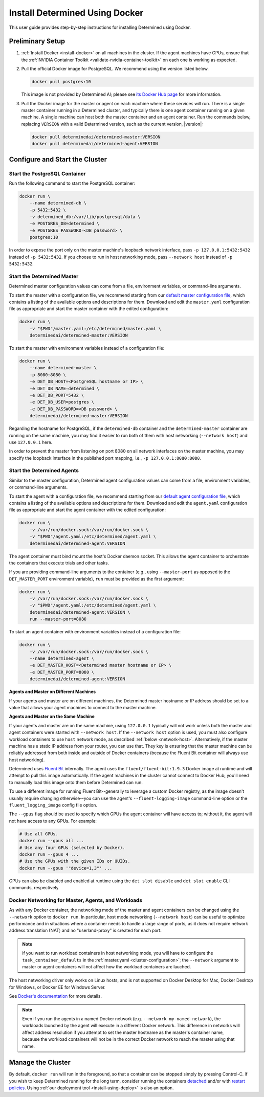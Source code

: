 .. _install-using-docker:

#################################
 Install Determined Using Docker
#################################

This user guide provides step-by-step instructions for installing Determined using Docker.

*******************
 Preliminary Setup
*******************

#. :ref:`Install Docker <install-docker>` on all machines in the cluster. If the agent machines have
   GPUs, ensure that the :ref:`NVIDIA Container Toolkit <validate-nvidia-container-toolkit>` on each
   one is working as expected.

#. Pull the official Docker image for PostgreSQL. We recommend using the version listed below.

   .. code::

      docker pull postgres:10

   This image is not provided by Determined AI; please see `its Docker Hub page
   <https://hub.docker.com/_/postgres>`_ for more information.

#. Pull the Docker image for the master or agent on each machine where these services will run.
   There is a single master container running in a Determined cluster, and typically there is one
   agent container running on a given machine. A single machine can host both the master container
   and an agent container. Run the commands below, replacing ``VERSION`` with a valid Determined
   version, such as the current version, |version|:

   .. code::

      docker pull determinedai/determined-master:VERSION
      docker pull determinedai/determined-agent:VERSION

*********************************
 Configure and Start the Cluster
*********************************

Start the PostgreSQL Container
==============================

Run the following command to start the PostgreSQL container:

.. code::

   docker run \
       --name determined-db \
       -p 5432:5432 \
       -v determined_db:/var/lib/postgresql/data \
       -e POSTGRES_DB=determined \
       -e POSTGRES_PASSWORD=<DB password> \
       postgres:10

In order to expose the port only on the master machine's loopback network interface, pass ``-p
127.0.0.1:5432:5432`` instead of ``-p 5432:5432``. If you choose to run in host networking mode,
pass ``--network host`` instead of ``-p 5432:5432``.

Start the Determined Master
===========================

Determined master configuration values can come from a file, environment variables, or command-line
arguments.

To start the master with a configuration file, we recommend starting from our `default master
configuration file
<https://raw.githubusercontent.com/determined-ai/determined/master/master/packaging/master.yaml>`_,
which contains a listing of the available options and descriptions for them. Download and edit the
``master.yaml`` configuration file as appropriate and start the master container with the edited
configuration:

.. code::

   docker run \
       -v "$PWD"/master.yaml:/etc/determined/master.yaml \
       determinedai/determined-master:VERSION

To start the master with environment variables instead of a configuration file:

.. code::

   docker run \
       --name determined-master \
       -p 8080:8080 \
       -e DET_DB_HOST=<PostgreSQL hostname or IP> \
       -e DET_DB_NAME=determined \
       -e DET_DB_PORT=5432 \
       -e DET_DB_USER=postgres \
       -e DET_DB_PASSWORD=<DB password> \
       determinedai/determined-master:VERSION

Regarding the hostname for PostgreSQL, if the ``determined-db`` container and the
``determined-master`` container are running on the same machine, you may find it easier to run both
of them with host networking (``--network host``) and use ``127.0.0.1`` here.

In order to prevent the master from listening on port 8080 on all network interfaces on the master
machine, you may specify the loopback interface in the published port mapping, i.e., ``-p
127.0.0.1:8080:8080``.

Start the Determined Agents
===========================

Similar to the master configuration, Determined agent configuration values can come from a file,
environment variables, or command-line arguments.

To start the agent with a configuration file, we recommend starting from our `default agent
configuration file
<https://raw.githubusercontent.com/determined-ai/determined/master/agent/packaging/agent.yaml>`_,
which contains a listing of the available options and descriptions for them. Download and edit the
``agent.yaml`` configuration file as appropriate and start the agent container with the edited
configuration:

.. code::

   docker run \
       -v /var/run/docker.sock:/var/run/docker.sock \
       -v "$PWD"/agent.yaml:/etc/determined/agent.yaml \
       determinedai/determined-agent:VERSION

The agent container must bind mount the host's Docker daemon socket. This allows the agent container
to orchestrate the containers that execute trials and other tasks.

If you are providing command-line arguments to the container (e.g., using ``--master-port`` as
opposed to the ``DET_MASTER_PORT`` environment variable), ``run`` must be provided as the first
argument:

.. code::

   docker run \
       -v /var/run/docker.sock:/var/run/docker.sock \
       -v "$PWD"/agent.yaml:/etc/determined/agent.yaml \
       determinedai/determined-agent:VERSION \
       run --master-port=8080

To start an agent container with environment variables instead of a configuration file:

.. code::

   docker run \
       -v /var/run/docker.sock:/var/run/docker.sock \
       --name determined-agent \
       -e DET_MASTER_HOST=<Determined master hostname or IP> \
       -e DET_MASTER_PORT=8080 \
       determinedai/determined-agent:VERSION

**Agents and Master on Different Machines**

If your agents and master are on different machines, the Determined master hostname or IP address
should be set to a value that allows your agent machines to connect to the master machine.

**Agents and Master on the Same Machine**

If your agents and master are on the same machine, using ``127.0.0.1`` typically will not work
unless both the master and agent containers were started with ``--network host``. If the ``--network
host`` option is used, you must also configure workload containers to use ``host`` network mode, as
described :ref:`below <network-host>`. Alternatively, if the master machine has a static IP address
from your router, you can use that. They key is ensuring that the master machine can be reliably
addressed from both inside and outside of Docker containers (because the Fluent Bit container will
always use host networking).

Determined uses `Fluent Bit <https://fluentbit.io>`__ internally. The agent uses the
``fluent/fluent-bit:1.9.3`` Docker image at runtime and will attempt to pull this image
automatically. If the agent machines in the cluster cannot connect to Docker Hub, you'll need to
manually load this image onto them before Determined can run.

To use a different image for running Fluent Bit--generally to leverage a custom Docker registry, as
the image doesn't usually require changing otherwise--you can use the agent's
``--fluent-logging-image`` command-line option or the ``fluent_logging_image`` config file option.

The ``--gpus`` flag should be used to specify which GPUs the agent container will have access to;
without it, the agent will not have access to any GPUs. For example:

.. code::

   # Use all GPUs.
   docker run --gpus all ...
   # Use any four GPUs (selected by Docker).
   docker run --gpus 4 ...
   # Use the GPUs with the given IDs or UUIDs.
   docker run --gpus '"device=1,3"' ...

GPUs can also be disabled and enabled at runtime using the ``det slot disable`` and ``det slot
enable`` CLI commands, respectively.

.. _network-host:

Docker Networking for Master, Agents, and Workloads
===================================================

As with any Docker container, the networking mode of the master and agent containers can be changed
using the ``--network`` option to ``docker run``. In particular, host mode networking (``--network
host``) can be useful to optimize performance and in situations where a container needs to handle a
large range of ports, as it does not require network address translation (NAT) and no
"userland-proxy" is created for each port.

.. note::

   if you want to run workload containers in host networking mode, you will have to configure the
   ``task_container_defaults`` in the :ref:`master.yaml <cluster-configuration>`; the ``--network``
   argument to master or agent containers will not affect how the workload containers are lauched.

The host networking driver only works on Linux hosts, and is not supported on Docker Desktop for
Mac, Docker Desktop for Windows, or Docker EE for Windows Server.

See `Docker's documentation <https://docs.docker.com/network/host/>`_ for more details.

.. note::

   Even if you run the agents in a named Docker network (e.g. ``--network my-named-network``), the
   workloads launched by the agent will execute in a different Docker network. This difference in
   networks will affect address resolution if you attempt to set the master hostname as the master's
   container name, because the workload containers will not be in the correct Docker network to
   reach the master using that name.

********************
 Manage the Cluster
********************

By default, ``docker run`` will run in the foreground, so that a container can be stopped simply by
pressing Control-C. If you wish to keep Determined running for the long term, consider running the
containers `detached <https://docs.docker.com/engine/reference/run/#detached--d>`_ and/or with
`restart policies <https://docs.docker.com/config/containers/start-containers-automatically/>`_.
Using :ref:`our deployment tool <install-using-deploy>` is also an option.
